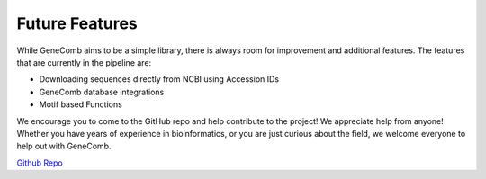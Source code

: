 Future Features
===============

While GeneComb aims to be a simple library, there is always room for improvement and additional features. The features that
are currently in the pipeline are:

* Downloading sequences directly from NCBI using Accession IDs

* GeneComb database integrations

* Motif based Functions


We encourage you to come to the GitHub repo and help contribute to the project! We appreciate help from anyone! Whether you have years 
of experience in bioinformatics, or you are just curious about the field, we welcome everyone to help out with GeneComb.

`Github Repo <https://github.com/kylebascomb/GeneComb>`_